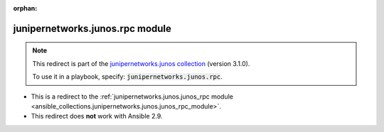 
.. Document meta

:orphan:

.. Anchors

.. _ansible_collections.junipernetworks.junos.rpc_module:

.. Title

junipernetworks.junos.rpc module
++++++++++++++++++++++++++++++++

.. Collection note

.. note::
    This redirect is part of the `junipernetworks.junos collection <https://galaxy.ansible.com/junipernetworks/junos>`_ (version 3.1.0).

    To use it in a playbook, specify: :code:`junipernetworks.junos.rpc`.

- This is a redirect to the :ref:`junipernetworks.junos.junos_rpc module <ansible_collections.junipernetworks.junos.junos_rpc_module>`.
- This redirect does **not** work with Ansible 2.9.
